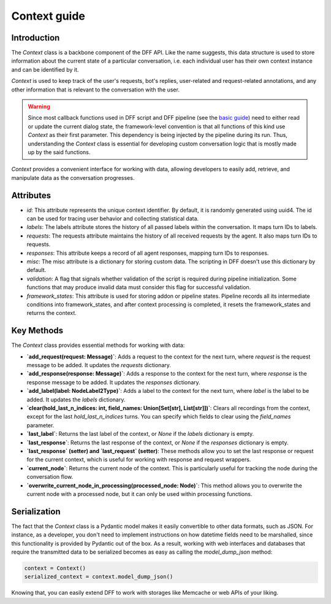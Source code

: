 Context guide
--------------

Introduction
~~~~~~~~~~~~

The `Context` class is a backbone component of the DFF API. 
Like the name suggests, this data structure is used to store information
about the current state of a particular conversation,
i.e. each individual user has their own context instance and can be identified by it.

`Context` is used to keep track of the user's requests, bot's replies,
user-related and request-related annotations, and any other information
that is relevant to the conversation with the user.

.. warning::

    Since most callback functions used in DFF script and DFF pipeline (see the `basic guide <./basic_conceptions>`_)
    need to either read or update the current dialog state,
    the framework-level convention is that all functions of this kind
    use `Context` as their first parameter. This dependency is being
    injected by the pipeline during its run. Thus, understanding
    the `Context` class is essential for developing custom conversation logic
    that is mostly made up by the said functions.

`Context` provides a convenient interface for working with data,
allowing developers to easily add, retrieve,
and manipulate data as the conversation progresses.

Attributes
~~~~~~~~~~~

* `id`: This attribute represents the unique context identifier. By default, it is randomly generated using uuid4. The id can be used for tracing user behavior and collecting statistical data.

* `labels`: The labels attribute stores the history of all passed labels within the conversation. It maps turn IDs to labels.

* `requests`: The requests attribute maintains the history of all received requests by the agent. It also maps turn IDs to requests.

* `responses`: This attribute keeps a record of all agent responses, mapping turn IDs to responses.

* `misc`: The misc attribute is a dictionary for storing custom data. The scripting in DFF doesn't use this dictionary by default.

* `validation`: A flag that signals whether validation of the script is required during pipeline initialization. Some functions that may produce invalid data must consider this flag for successful validation.

* `framework_states`: This attribute is used for storing addon or pipeline states. Pipeline records all its intermediate conditions into framework_states, and after context processing is completed, it resets the framework_states and returns the context.

Key Methods
~~~~~~~~~~~~

The `Context` class provides essential methods for working with data:

* **`add_request(request: Message)`**: Adds a request to the context for the next turn, where `request` is the request message to be added. It updates the `requests` dictionary.

* **`add_response(response: Message)`**: Adds a response to the context for the next turn, where `response` is the response message to be added. It updates the `responses` dictionary.

* **`add_label(label: NodeLabel2Type)`**: Adds a label to the context for the next turn, where `label` is the label to be added. It updates the `labels` dictionary.

* **`clear(hold_last_n_indices: int, field_names: Union[Set[str], List[str]])`**: Clears all recordings from the context, except for the last `hold_last_n_indices` turns. You can specify which fields to clear using the `field_names` parameter.

* **`last_label`**: Returns the last label of the context, or `None` if the `labels` dictionary is empty.

* **`last_response`**: Returns the last response of the context, or `None` if the `responses` dictionary is empty.

* **`last_response` (setter) and `last_request` (setter)**: These methods allow you to set the last response or request for the current context, which is useful for working with response and request wrappers.

* **`current_node`**: Returns the current node of the context. This is particularly useful for tracking the node during the conversation flow.

* **`overwrite_current_node_in_processing(processed_node: Node)`**: This method allows you to overwrite the current node with a processed node, but it can only be used within processing functions.

Serialization
~~~~~~~~~~~~~

The fact that the `Context` class is a Pydantic model makes it easily convertible to other data formats,
such as JSON. For instance, as a developer, you don't need to implement instructions on how datetime fields
need to be marshalled, since this functionality is provided by Pydantic out of the box.
As a result, working with web interfaces and databases that require the transmitted data to be serialized
becomes as easy as calling the `model_dump_json` method:

.. code-block:: python

    context = Context()
    serialized_context = context.model_dump_json()

Knowing that, you can easily extend DFF to work with storages like Memcache or web APIs of your liking.